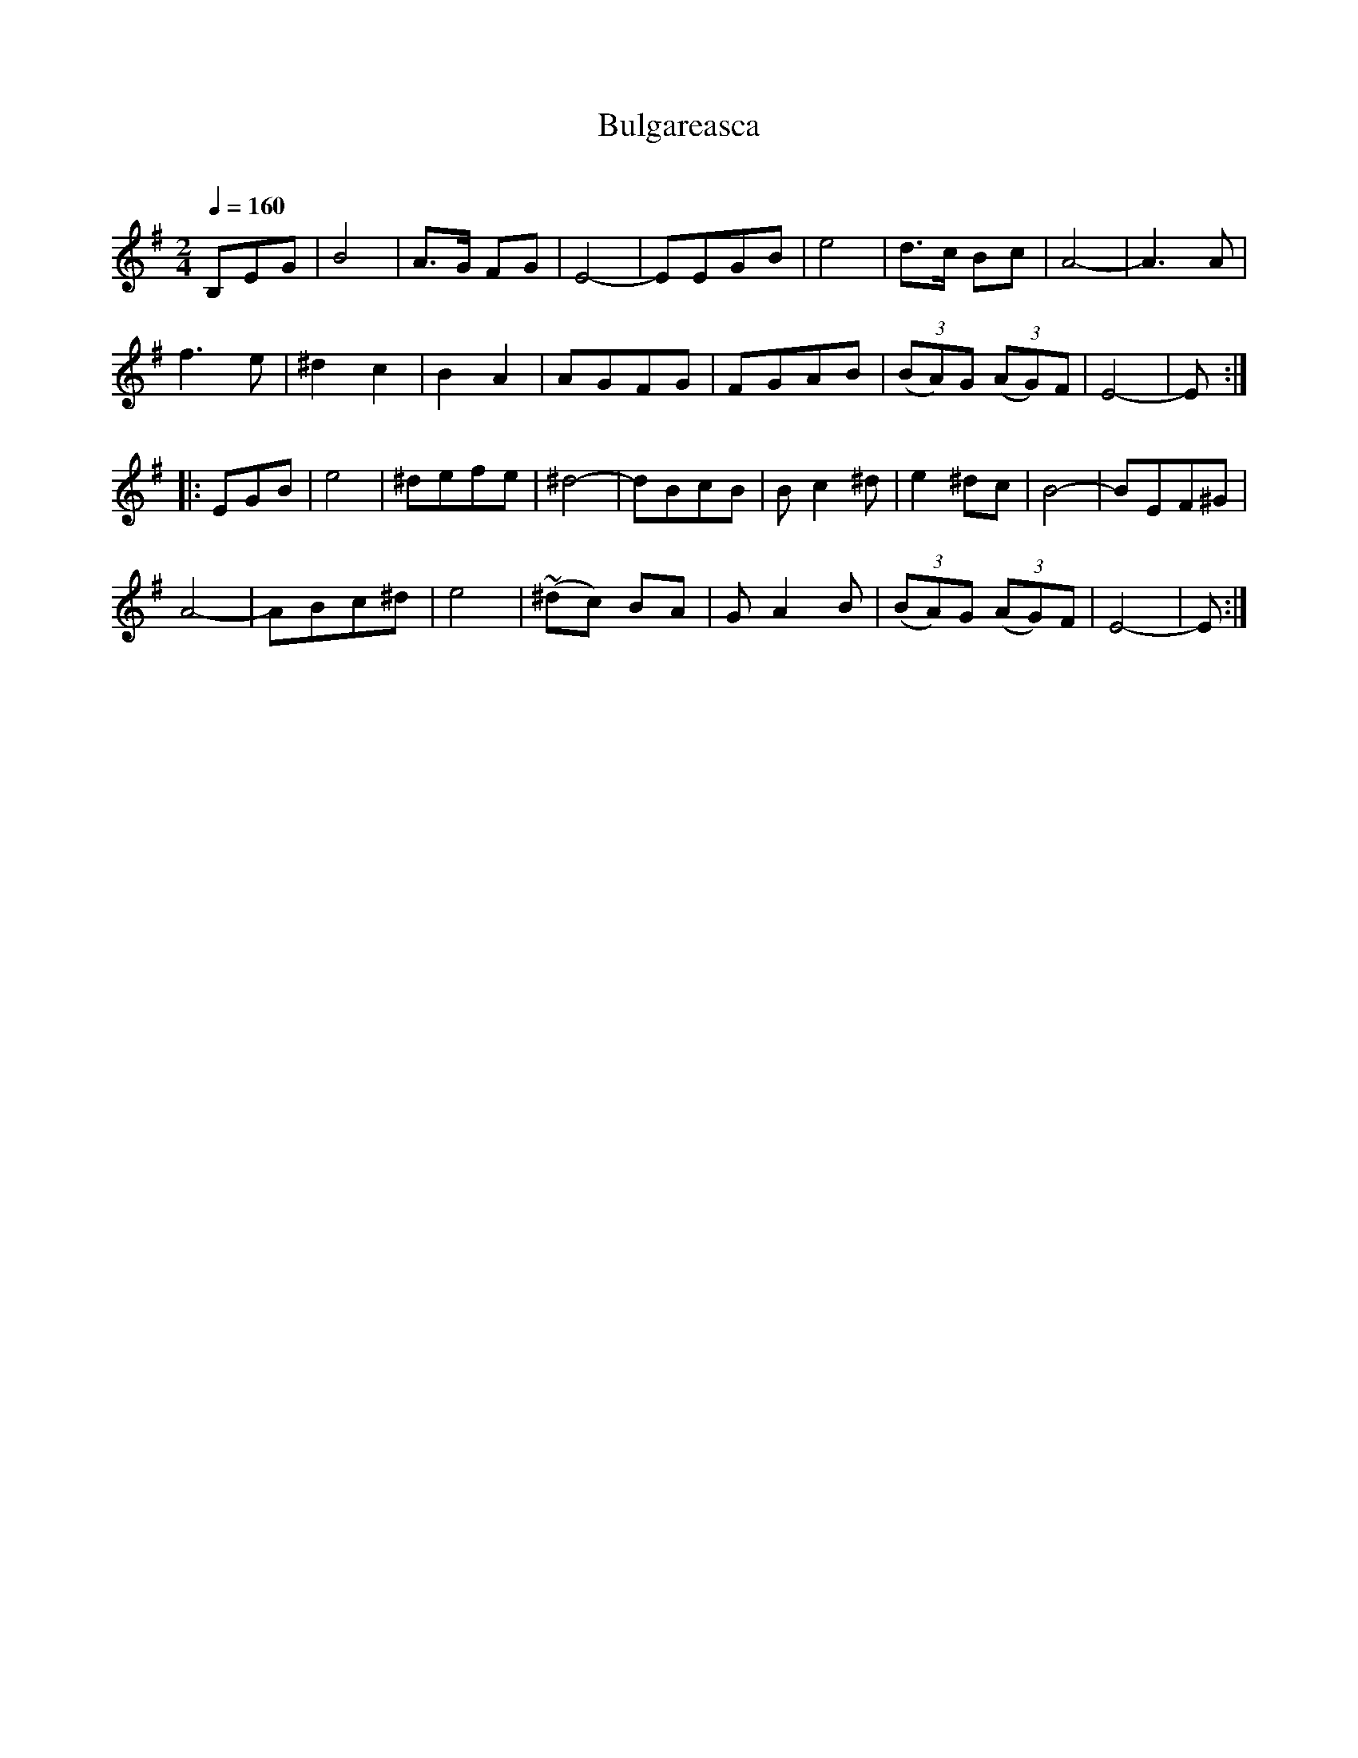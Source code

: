 X: 330
T: Bulgareasca
R: bulgar
O:
Q: 1/4=160
B: German Goldenshteyn "Shpilt klezmorimlach klingen zoln di gesalach" New York 2003 v.3 #30
Z: 2013 John Chambers <jc:trillian.mit.edu>
M: 2/4
L: 1/8
K: Em
B,EG |\
B4 | A>G FG | E4- | EEGB | e4 | d>c Bc | A4- | A3A |
f3e | ^d2c2 | B2A2 | AGFG | FGAB | (3(BA)G (3(AG)F | E4- | E :|
|: EGB |\
e4 | ^defe | ^d4- | dBcB | Bc2^d | e2^dc | B4- | BEF^G |
A4- | ABc^d | e4 | (~^dc) BA | GA2B | (3(BA)G (3(AG)F | E4- | E :|
